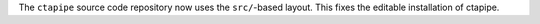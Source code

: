 The ``ctapipe`` source code repository now uses the ``src/``-based layout.
This fixes the editable installation of ctapipe.
